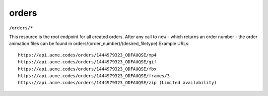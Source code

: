 
.. |br| raw:: html

   <br />

orders
######

``/orders/*``

This resource is the root endpoint for all created orders. After any call to ``new`` - which returns an order number - the order animation files can be found in orders/(order_number)/(desired_filetype) Example URLs:
::

    https://api.acme.codes/orders/1444979323_ODFAUQSE/mp4
    https://api.acme.codes/orders/1444979323_ODFAUQSE/gif
    https://api.acme.codes/orders/1444979323_ODFAUQSE/fbx
    https://api.acme.codes/orders/1444979323_ODFAUQSE/frames/3
    https://api.acme.codes/orders/1444979323_ODFAUQSE/zip (Limited availability)
    
